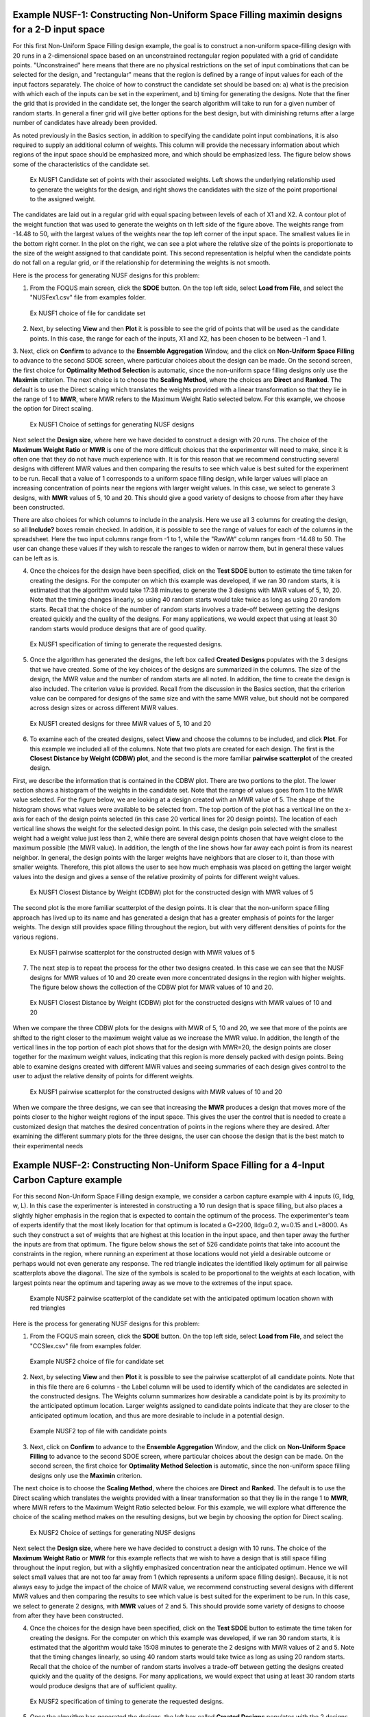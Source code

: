 Example NUSF-1: Constructing Non-Uniform Space Filling maximin designs for a 2-D input space
-----------------------------------------------------------------------------------------------

For this first Non-Uniform Space Filling design example, the goal is to construct a non-uniform space-filling design with 20 runs in a 2-dimensional space based on an unconstrained rectangular region populated with a grid of candidate points. "Unconstrained" here means that there are no physical restrictions on the set of input combinations that can be selected for the design, and "rectangular" means that the region is defined by a range of input values for each of the input factors separately. The choice of how to construct the candidate set should be based on: a) what is the precision with which each of the inputs can be set in the experiment, and b) timing for generating the designs. Note that the finer the grid that is provided in the candidate set, the longer the search algorithm will take to run for a given number of random starts. In general a finer grid will give better options for the best design, but with diminishing returns after a large number of candidates have already been provided.

As noted previously in the Basics section, in addition to specifying the candidate point input combinations, it is also required to supply an additional column of weights. This column will provide the necessary information about which regions of the input space should be emphasized more, and which should be emphasized less. The figure below shows some of the characteristics of the candidate set.

.. figure:: figs/NUSFex1-wts.png
   :alt: Home Screen
   :name: fig.NUSFex1-wts
   
   Ex NUSF1 Candidate set of points with their associated weights. Left shows the underlying relationship used to generate the weights for the design, and right shows the candidates with the size of the point proportional to the assigned weight.
   
The candidates are laid out in a regular grid with equal spacing between levels of each of X1 and X2. A contour plot of the weight function that was used to generate the weights on th left side of the figure above. The weights range from -14.48 to 50, with the  largest values of the weights near the top left corner of the input space. The smallest values lie in the bottom right corner. In the plot on the right, we can see a plot where the relative size of the points is proportionate to the size of the weight assigned to that candidate point. This second representation is helpful when the candidate points do not fall on a regular grid, or if the relationship for determining the weights is not smooth.

Here is the process for generating NUSF designs for this problem:

1. From the FOQUS main screen, click the **SDOE** button. On the top left side, select **Load from File**, and select the "NUSFex1.csv" file from examples folder.

.. figure:: figs/NUSFex1-loadfile.png
   :alt: Home Screen
   :name: fig.NUSFex1-loadfile
   
   Ex NUSF1 choice of file for candidate set
   
2. Next, by selecting **View** and then **Plot** it is possible to see the grid of points that will be used as the candidate points. In this case, the range for each of the inputs, X1 and X2, has been chosen to be between -1 and 1.

3. Next, click on **Confirm** to advance to the **Ensemble Aggregation** Window, and the click on **Non-Uniform Space Filling** to advance to the second SDOE screen, where particular choices about the design can be made. On the second screen, the first choice for **Optimality Method Selection** is automatic, since the non-uniform space filling designs only use the **Maximin** criterion.
The next choice is to choose the **Scaling Method**, where the choices are **Direct** and **Ranked**. The default is to use the Direct scaling which translates the weights provided with a linear transformation so that they lie in the range of 1 to **MWR**, where MWR refers to the Maximum Weight Ratio selected below. For this example, we choose the option for Direct scaling.

.. figure:: figs/NUSFex1-choices1.png
   :alt: Home Screen
   :name: fig.NUSFex1-choices1
   
   Ex NUSF1 Choice of settings for generating NUSF designs
   
Next select the **Design size**, where here we have decided to construct a design with 20 runs.
The choice of the **Maximum Weight Ratio** or **MWR** is one of the more difficult choices that the experimenter will need to make, since it is often one that they do not have much experience with. It is for this reason that we recommend constructing several designs with different MWR values and then comparing the results to see which value is best suited for the experiment to be run. Recall that a value of 1 corresponds to a uniform space filling design, while larger values will place an increasing concentration of points near the regions with larger weight values. 
In this case, we select to generate 3 designs, with **MWR** values of 5, 10 and 20. This should give a good variety of designs to choose from after they have been constructed.

There are also choices for which columns to include in the analysis. Here we use all 3 columns for creating the design, so all **Include?** boxes remain checked. In addition, it is possible to see the range of values for each of the columns in the spreadsheet. Here the two input columns range from -1 to 1, while the "RawWt" column ranges from -14.48 to 50. The user can change these values if they wish to rescale the ranges to widen or narrow them, but in general these values can be left as is.

4. Once the choices for the design have been specified, click on the **Test SDOE** button to estimate the time taken for creating the designs. For the computer on which this example was developed, if we ran 30 random starts, it is estimated that the algorithm would take 17:38 minutes to generate the 3 designs with MWR values of 5, 10, 20. Note that the timing changes linearly, so using 40 random starts would take twice as long as using 20 random starts. Recall that the choice of the number of random starts involves a trade-off between getting the designs created quickly and the quality of the designs. For many applications, we would expect that using at least 30 random starts would produce designs that are of good quality.

.. figure:: figs/NUSFex1-timing.png
   :alt: Home Screen
   :name: fig.NUSFex1-timing
   
   Ex NUSF1 specification of timing to generate the requested designs.
   
5. Once the algorithm has generated the designs, the left box called **Created Designs** populates with the 3 designs that we have created. Some of the key choices of the designs are summarized in the columns. The size of the design, the MWR value and the number of random starts are all noted. In addition, the time to create the design is also included. The criterion value is provided. Recall from the discussion in the Basics section, that the criterion value can be compared for designs of the same size and with the same MWR value, but should not be compared across design sizes or across different MWR values.

.. figure:: figs/NUSFex1-createddesign.png
   :alt: Home Screen
   :name: fig.NUSFex1-createddesign
   
   Ex NUSF1 created designs for three MWR values of 5, 10 and 20
   
6. To examine each of the created designs, select **View** and choose the columns to be included, and click **Plot**. For this example we included all of the columns. Note that two plots are created for each design. The first is the **Closest Distance by Weight (CDBW) plot**, and the second is the more familiar **pairwise scatterplot** of the created design.

First, we describe the information that is contained in the CDBW plot. There are two portions to the plot. The lower section shows a histogram of the weights in the candidate set. Note that the range of values goes from 1 to the MWR value selected. For the figure below, we are looking at a design created with an MWR value of 5. The shape of the histogram shows what values were available to be selected from. The top portion of the plot has a vertical line on the x-axis for each of the design points selected (in this case 20 vertical lines for 20 design points). The location of each vertical line shows the weight for the selected design point. In this case, the design poin selected with the smallest weight had a weight value just less than 2, while there are several design points chosen that have weight close to the maximum possible (the MWR value). In addition, the length of the line shows how far away each point is from its nearest neighbor. In general, the design points with the larger weights have neighbors that are closer to it, than those with smaller weights. Therefore, this plot allows the user to see how much emphasis was placed on getting the larger weight values into the design and gives a sense of the relative proximity of points for different weight values.

.. figure:: figs/NUSFex1-graph1.png
   :alt: Home Screen
   :name: fig.NUSFex1-NUSFex1-graph1
   
   Ex NUSF1 Closest Distance by Weight (CDBW) plot for the constructed design with MWR values of 5
   
The second plot is the more familiar scatterplot of the design points. It is clear that the non-uniform space filling approach has lived up to its name and has generated a design that has a greater emphasis of points for the larger weights. The design still provides space filling throughout the region, but with very different densities of points for the various regions.

.. figure:: figs/NUSFex1-graph2.png
   :alt: Home Screen
   :name: fig.NUSFex1-NUSFex1-graph2
   
   Ex NUSF1 pairwise scatterplot for the constructed design with MWR values of 5
   
7. The next step is to repeat the process for the other two designs created. In this case we can see that the NUSF designs for MWR values of 10 and 20 create even more concentrated designs in the region with higher weights. The figure below shows the collection of the CDBW plot for MWR values of 10 and 20. 

.. figure:: figs/NUSFex1-CDBW.png
   :alt: Home Screen
   :name: fig.NUSFex1-CDBW
   
   Ex NUSF1 Closest Distance by Weight (CDBW) plot for the constructed designs with MWR values of 10 and 20
   
When we compare the three CDBW plots for the designs with MWR of 5, 10 and 20, we see that more of the points are shifted to the right closer to the maximum weight value as we increase the MWR value. In addition, the length of the vertical lines in the top portion of each plot shows that for the design with MWR=20, the design points are closer together for the maximum weight values, indicating that this region is more densely packed with design points. Being able to examine designs created with different MWR values and seeing summaries of each design gives control to the user to adjust the relative density of points for different weights.
   
.. figure:: figs/NUSFex1-graph3.png
   :alt: Home Screen
   :name: fig.NUSFex1-graph3
   
   Ex NUSF1 pairwise scatterplot for the constructed designs with MWR values of 10 and 20   
    
When we compare the three designs, we can see that increasing the **MWR** produces a design that moves more of the points closer to the higher weight regions of the input space. This gives the user the control that is needed to create a customized design that matches the desired concentration of points in the regions where they are desired. After examining the different summary plots for the three designs, the user can choose the design that is the best match to their experimental needs

Example NUSF-2: Constructing Non-Uniform Space Filling for a 4-Input Carbon Capture example
-----------------------------------------------------------------------------------------------

For this second Non-Uniform Space Filling design example, we consider a carbon capture example with 4 inputs (G, lldg, w, L). In this case the experimenter is interested in constructing a 10 run design that is space filling, but also places a slightly higher emphasis in the region that is expected to contain the optimum of the process. The experimenter's team of experts identify that the most likely location for that optimum is located a G=2200, lldg=0.2, w=0.15 and L=8000. As such they construct a set of weights that are highest at this location in the input space, and then taper away the further the inputs are from that optimum. The figure below shows the set of 526 candidate points that take into account the constraints in the region, where running an experiment at those locations would not yield a desirable outcome or perhaps would not even generate any response. The red triangle indicates the identified likely optimum for all pairwise scatterplots above the diagonal. The size of the symbols is scaled to be proportional to the weights at each location, with largest points near the optimum and tapering away as we move to the extremes of the input space.

.. figure:: figs/NUSFex2_scatter_wts.png
   :alt: Home Screen
   :name: fig.NUSFex2_scatter_wts
   
   Example NUSF2 pairwise scatterplot of the candidate set with the anticipated optimum location shown with red triangles  
    
Here is the process for generating NUSF designs for this problem:

1. From the FOQUS main screen, click the **SDOE** button. On the top left side, select **Load from File**, and select the "CCSIex.csv" file from examples folder.

.. figure:: figs/NUSFex2_start.png
   :alt: Home Screen
   :name: fig.NUSFex2_start
   
   Example NUSF2 choice of file for candidate set
    
2. Next, by selecting **View** and then **Plot** it is possible to see the pairwise scatterplot of all candidate points. Note that in this file there are 6 columns - the Label column will be used to identify which of the candidates are selected in the constructed designs. The Weights column summarizes how desirable a candidate point is by its proximity to the anticipated optimum location. Larger weights assigned to candidate points indicate that they are closer to the anticipated optimum location, and thus are more desirable to include in a potential design.

.. figure:: figs/NUSFex2_columns.png
   :alt: Home Screen
   :name: fig.NUSFex2_columns
   
   Example NUSF2 top of file with candidate points
   
3. Next, click on **Confirm** to advance to the **Ensemble Aggregation** Window, and the click on **Non-Uniform Space Filling** to advance to the second SDOE screen, where particular choices about the design can be made. On the second screen, the first choice for **Optimality Method Selection** is automatic, since the non-uniform space filling designs only use the **Maximin** criterion.

The next choice is to choose the **Scaling Method**, where the choices are **Direct** and **Ranked**. The default is to use the Direct scaling which translates the weights provided with a linear transformation so that they lie in the range 1 to **MWR**, where MWR refers to the Maximum Weight Ratio selected below. For this example, we will explore what difference the choice of the scaling method makes on the resulting designs, but we begin by choosing the option for Direct scaling.

.. figure:: figs/NUSFex2_Choices1.png
   :alt: Home Screen
   :name: fig.NUSFex2_Choices1
   
   Ex NUSF2 Choice of settings for generating NUSF designs
   
Next select the **Design size**, where here we have decided to construct a design with 10 runs.
The choice of the **Maximum Weight Ratio** or **MWR** for this example reflects that we wish to have a design that is still space filling throughout the input region, but with a slightly emphasized concentration near the anticipated optimum. Hence we will select small values that are not too far away from 1 (which represents a uniform space filling design). Because, it is not always easy to judge the impact of the choice of MWR value,  we recommend constructing several designs with different MWR values and then comparing the results to see which value is best suited for the experiment to be run.  
In this case, we select to generate 2 designs, with **MWR** values of 2 and 5. This should provide some variety of designs to choose from after they have been constructed.

4. Once the choices for the design have been specified, click on the **Test SDOE** button to estimate the time taken for creating the designs. For the computer on which this example was developed, if we ran 30 random starts, it is estimated that the algorithm would take 15:08 minutes to generate the 2 designs with MWR values of 2 and 5. Note that the timing changes linearly, so using 40 random starts would take twice as long as using 20 random starts. Recall that the choice of the number of random starts involves a trade-off between getting the designs created quickly and the quality of the designs. For many applications, we would expect that using at least 30 random starts would produce designs that are of sufficient quality.

.. figure:: figs/NUSFex2_timing.png
   :alt: Home Screen
   :name: fig.NUSFex2_timing
   
   Ex NUSF2 specification of timing to generate the requested designs.
 
5. Once the algorithm has generated the designs, the left box called **Created Designs** populates with the 2 designs that we have created. Some of the key choices made by the experimenter for the designs are summarized in the columns. The size of the design, the MWR value and the number of random starts are all noted. In addition, the time to create the design is also included. The criterion value is provided. Recall from the discussion in the Basics section, that the criterion value can be compared for designs of the same size and with the same MWR value, but should not be compared across design sizes or across different MWR values.
   
6. To examine each of the created designs, select **View** and choose the columns to be included, and click **Plot**. For this example we included only the 4 input columns to keep each plot to a moderate size. Note that two plots are created for each design. The first is the **Closest Distance by Weight (CDBW) plot**, and the second is the more familiar **pairwise scatterplot** of the created design.

Recall that there are two portions to the CDBW plot. The lower section shows a histogram of the weights in the candidate set. Note that the range of values goes from 1 to the MWR value selected. For the figure below, we are looking at a design created with an MWR value of 2. The shape of the histogram shows what values were available to be selected from. The top portion of the plot, has a vertical line for each of the design points selected (in this case 10 vertical lines for 10 design points). The location of each vertical line on the x-axis shows the weight for the selected design point. In addition, the length of the line shows how far away each point is from its nearest neighbor. In general, the design points with the larger weights have neighbors that are closer to it, than those with smaller weights. Therefore, this plot allows the user to see how much emphasis was placed on getting the larger weight values into the design and gives a sense of the relative proximity of points for different weight values.

.. figure:: figs/NUSFex2_CDBW_MWR_2.png
   :alt: Home Screen
   :name: fig.NUSFex2_CDBW_MWR_2
   
   Ex NUSF2 Closest Distance by Weight (CDBW) plot for the constructed 10 run design with MWR values of 2
   
In looking at the location of the vertical lines in the top of the CDBW plot, we see that the chosen design points cover the majority of the weights in the candidate set. In addition, there is not that much change in the length of the vertical lines across all of the design points, indicating that the nearest neighbor for each point is relatively consistent. Both of these features reflect the relatively small MWR value of 2 that was selected.

The second plot is the more familiar scatterplot of the design points. This shows the location of the 10 selected design points in the 4-dimensional input space. The points look to cover much the same region as the overall candidate points, but with a slight concentration of points closer to the anticipated optimum. 

.. figure:: figs/NUSFex2_Scatter_MWR_2.png
   :alt: Home Screen
   :name: fig.NUSFex2_Scatter_MWR_2
   
   Ex NUSF2 pairwise scatterplot for the constructed 10 run design with MWR of 2

7. Next we reproduce the same designs, but now select the **Ranked** scaling option to see how this changes the results of the constructed design. We repeat the early steps for the SDoE module with the same file for the candidate set, "CCSIex.csv", and all of the choices for the design remain the same, except this time we choose **Ranked** for the **Scaling Method**. 

.. figure:: figs/NUSFex2_Choices2.png
   :alt: Home Screen
   :name: fig.NUSFex2-Choices2
   
   Ex NUSF2 Choice of settings for generating NUSF designs with Ranked for the Scaling Method
   
We again construct designs with MWR values of 2 and 5. The time required to generate these designs will be approximately the same as for the other choice of scaling method.

To compare the designs, we can examine the CDBW plots for all 4 of the constructed designs. The figure below shows the CDBW plots for all 4 designs. 

.. figure:: figs/NUSFex2_compareCDBW.png
   :alt: Home Screen
   :name: fig.NUSFex2_compareCDBW
   
   Ex NUSF2 Comparison of the CDBW plots for designs with MWR values of 2 and 5 with both Direct and Ranked scaling

To understand the differences between the choices, we note the following points.
(a) Note that for the top row of CDBW plots (those associated with the Direct scaling), the shape of the histograms for the candidate set are the same as for the original unscaled weights provided in the candidate set. For this example, we have a skewed distribution with very few small weights. 
(b) In contrast, for the bottom row of CDBW plots (for the Ranked scaling), the shape of the histogram is quite different from what was obtained with the Direct scaling. As is typical of the Ranked scaling, we obtain an even histogram with nearly the same count in each bar. 
(c) Next when we compare the left (MWR=2) and right (MWR=5) plots, we see that the left plots have a more evenly spread set of weights selected across the entire range of values. For the MWR=5 plots, we see that there is a greater concentration of larger weights that have been selected.
(d) When we examine the length of the vertical lines across all of the different design choices, we see that the largest distance between a design point and its nearest neighbor varies considerably. The MWR=2 design using Ranked scaling, has the greatest distance between design points for the design point with the smallest weight (Note the differences in scales for the y-axis on all of the plots). Both the MWR plots (for both the Direct and Ranked scalings) have smaller distances for nearest neighbor distances for the majority of the design points.


.. figure:: figs/NUSFex2_compareScatter.png
   :alt: Home Screen
   :name: fig.NUSFex2_compareScatter
   
   Ex NUSF2 Comparison of the pairwise scatterplots for designs with MWR values of 2 and 5 with both Direct and Ranked scaling
   
To select the design that is best suited for the goal of the experiment, it is helpful to think about how non-uniform the spread of points should be, and how big are the gaps where no runs will be collected. The 4 sets of pairwise scatterplots can helpful to see where the gaps exist. The scatterplots are slightly harder to interpret as the number of factors increases, but the histograms for each input (along the diagonal) can give a good idea of how the runs are spread across the range of each input.

Based on a comparison of the CDBW and scatterplots for the different created designs, the experimenter can select a suitable design and understand some of its characteristics.
